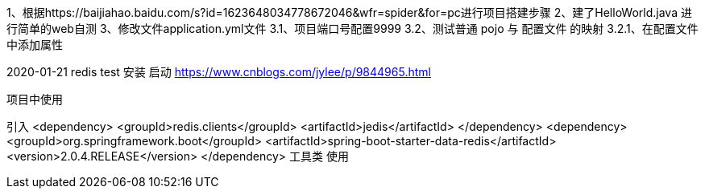 1、根据https://baijiahao.baidu.com/s?id=1623648034778672046&wfr=spider&for=pc进行项目搭建步骤
2、建了HelloWorld.java 进行简单的web自测
3、修改文件application.yml文件
    3.1、项目端口号配置9999
    3.2、测试普通 pojo 与 配置文件 的映射
        3.2.1、在配置文件中添加属性



2020-01-21 redis test
安装 启动
https://www.cnblogs.com/jylee/p/9844965.html

项目中使用

引入
        <dependency>
            <groupId>redis.clients</groupId>
            <artifactId>jedis</artifactId>
        </dependency>
        <dependency>
            <groupId>org.springframework.boot</groupId>
            <artifactId>spring-boot-starter-data-redis</artifactId>
            <version>2.0.4.RELEASE</version>
        </dependency>
工具类 使用




